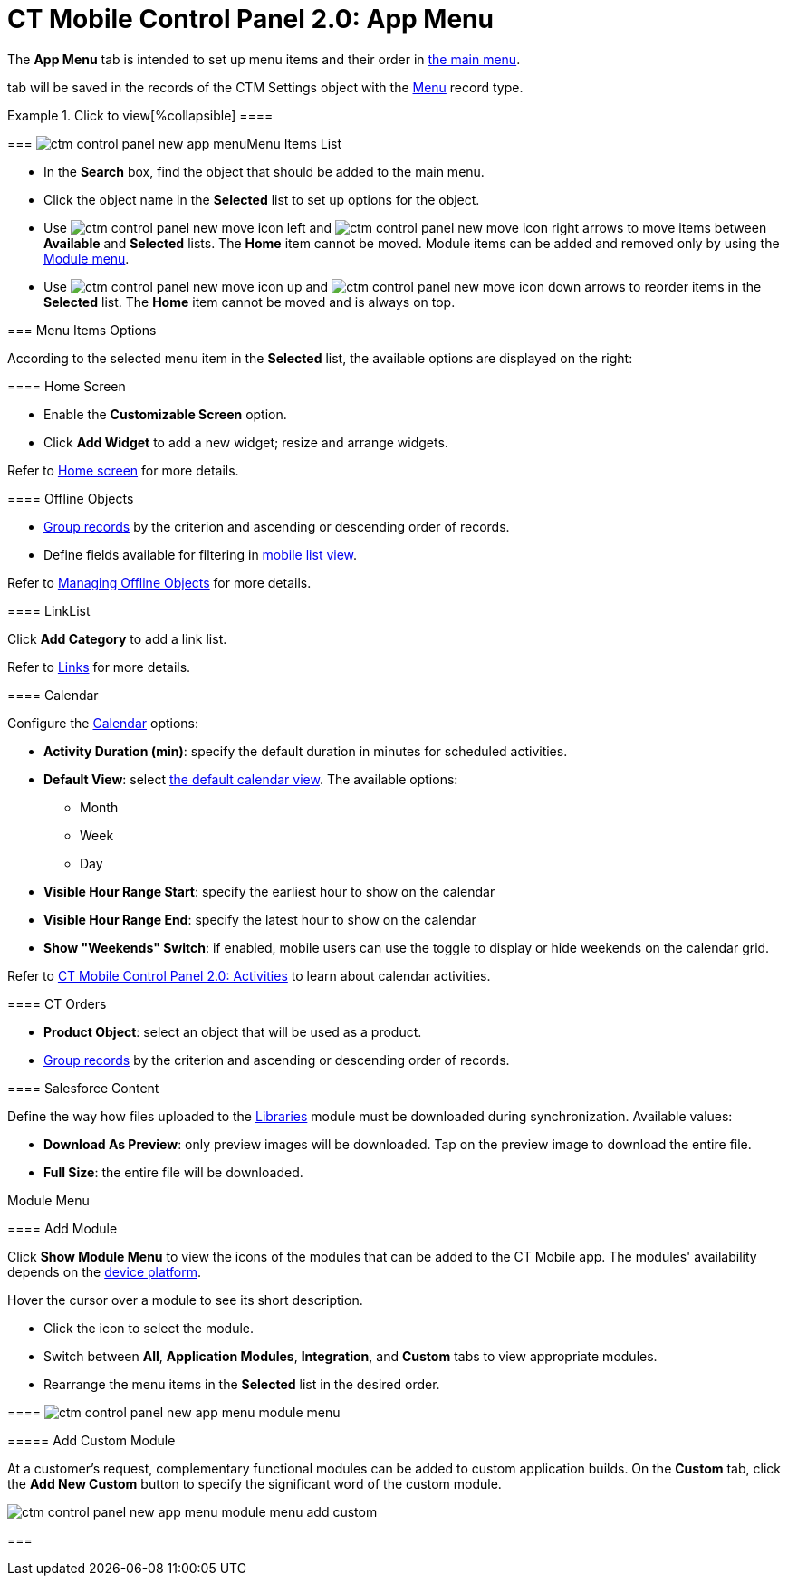= CT Mobile Control Panel 2.0: App Menu

The *App Menu* tab is intended to set up menu items and their order in
xref:ios/admin-guide/app-menu/index.adoc[the main menu].

//tag::ios,win[]According to the selected profile, settings on this
tab will be saved in the records of the [.object]#CTM
Settings# object with the xref:ios/admin-guide/ct-mobile-control-panel/ctm-settings/ctm-settings-menu.adoc[Menu] record
type.

:toc: :toclevels: 2

.Click to view[%collapsible] ====

====

[[h2_577044341]]
=== image:ctm-control-panel-new-app-menu.png[]Menu Items List

* In the *Search* box, find the object that should be added to the main
menu.
* Click the object name in the *Selected* list to set up options for the
object.
* Use
image:ctm-control-panel-new-move-icon-left.jpg[] and
image:ctm-control-panel-new-move-icon-right.png[] arrows
to move items between *Available* and *Selected* lists. The *Home* item
cannot be moved. Module items can be added and removed only by using the
xref:ct-mobile-control-panel-app-menu-new#h3_259736469[Module
menu].
* Use image:ctm-control-panel-new-move-icon-up.jpg[]
and image:ctm-control-panel-new-move-icon-down.jpg[]
arrows to reorder items in the *Selected* list. The *Home* item cannot
be moved and is always on top.

[[h2_631783032]]
=== Menu Items Options

According to the selected menu item in the *Selected* list, the
available options are displayed on the right:

[[h3_244725665]]
==== Home Screen

* Enable the *Customizable Screen* option.
* Click *Add Widget* to add a new widget; resize and arrange widgets.



Refer to xref:ios/mobile-application/ui/home-screen/index.adoc[Home screen] for more details.

[[h3_1468985423]]
==== Offline Objects

* xref:ios/admin-guide/app-menu/grouping-records.adoc[Group records] by the criterion and
ascending or descending order of records.
* Define fields available for filtering in
xref:ios/mobile-application/ui/list-views.adoc#h2_380480215[mobile list view].



Refer to xref:ios/admin-guide/managing-offline-objects/index.adoc[Managing Offline
Objects] for more details.

[[h3_330756966]]
==== LinkList

Click *Add Category* to add a link list.

Refer to xref:ios/mobile-application/mobile-application-modules/links.adoc[Links] for more details.

[[h3_1292798904]]
==== Calendar

Configure the xref:calendar[Calendar] options:

* *Activity Duration (min)*: specify the default duration in minutes for
scheduled activities.
* *Default View*: select xref:ios/mobile-application/mobile-application-modules/calendar/using-calendar.adoc#h2_1759778354[the
default calendar view]. The available options:
** Month
** Week
** Day
* *Visible Hour Range Start*: specify the earliest hour to show on the
calendar
* *Visible Hour Range End*: specify the latest hour to show on the
calendar
* *Show "Weekends" Switch*: if enabled, mobile users can use the toggle
to display or hide weekends on the calendar grid.



Refer to xref:ios/admin-guide/ct-mobile-control-panel-new/ct-mobile-control-panel-activities-new.adoc[CT Mobile
Control Panel 2.0: Activities] to learn about calendar activities.

[[h3_595932522]]
==== CT Orders

* *Product Object*: select an object that will be used as a product.
* xref:ios/admin-guide/app-menu/grouping-records.adoc[Group records] by the criterion and
ascending or descending order of records.

[[h3_1016751028]]
==== Salesforce Content

Define the way how files uploaded to the xref:ios/mobile-application/mobile-application-modules/libraries.adoc[Libraries]
module must be downloaded during synchronization. Available values:

* *Download As Preview*: only preview images will be downloaded. Tap on
the preview image to download the entire file.
* *Full Size*: the entire file will be downloaded.



Module Menu

[[h3_259736469]]
==== Add Module

Click *Show Module Menu* to view the icons of the modules that can be
added to the CT Mobile app. The modules' availability depends on the
xref:ios/ct-mobile-solution/ct-mobile-os-comparison.adoc[device platform].

Hover the cursor over a module to see its short description.

* Click the icon to select the module.
* Switch between *All*, *Application Modules*, *Integration*, and
*Custom* tabs to view appropriate modules.
* Rearrange the menu items in the *Selected* list in the desired order.

[[h3_23461854]]
==== image:ctm-control-panel-new-app-menu-module-menu.png[]

[[h4_1920822856]]
===== Add Custom Module

At a customer's request, complementary functional modules can be added
to custom application builds. On the *Custom* tab, click the *Add New
Custom* button to specify the significant word of the custom module.

image:ctm-control-panel-new-app-menu-module-menu-add-custom.png[]

[[h2_1511584348]]
=== 


